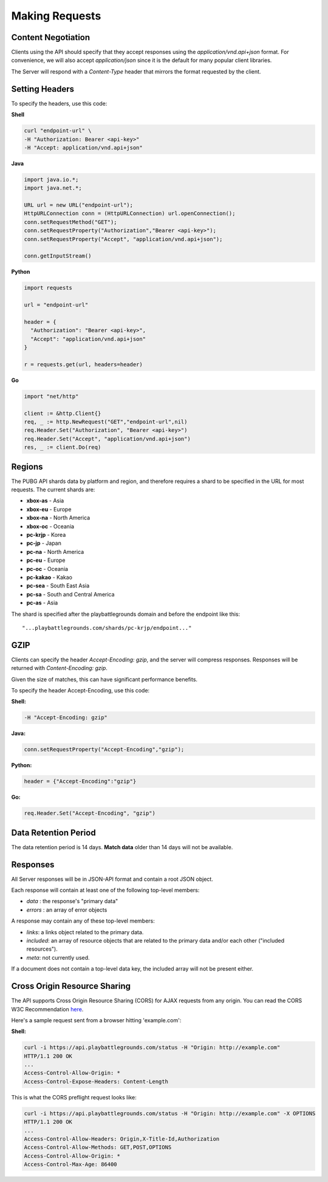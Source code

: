 .. _makingrequests:

Making Requests
===============

Content Negotiation
-------------------
Clients using the API should specify that they accept responses using the `application/vnd.api+json` format. For convenience, we will also accept `application/json` since it is the default for many popular client libraries.

The Server will respond with a `Content-Type` header that mirrors the format requested by the client.



Setting Headers
---------------
To specify the headers, use this code:

**Shell**

.. code-block:: shell

  curl "endpoint-url" \
  -H "Authorization: Bearer <api-key>"
  -H "Accept: application/vnd.api+json"

**Java**

.. code-block:: java

  import java.io.*;
  import java.net.*;

  URL url = new URL("endpoint-url");
  HttpURLConnection conn = (HttpURLConnection) url.openConnection();
  conn.setRequestMethod("GET");
  conn.setRequestProperty("Authorization","Bearer <api-key>");
  conn.setRequestProperty("Accept", "application/vnd.api+json");

  conn.getInputStream()

**Python**

.. code-block:: python

  import requests

  url = "endpoint-url"

  header = {
    "Authorization": "Bearer <api-key>",
    "Accept": "application/vnd.api+json"
  }

  r = requests.get(url, headers=header)

**Go**

.. code-block:: go

  import "net/http"

  client := &http.Client{}
  req, _ := http.NewRequest("GET","endpoint-url",nil)
  req.Header.Set("Authorization", "Bearer <api-key>")
  req.Header.Set("Accept", "application/vnd.api+json")
  res, _ := client.Do(req)



.. _regions:

Regions
-------
The PUBG API shards data by platform and region, and therefore requires a shard to be specified in the URL for most requests. The current shards are:

- **xbox-as** - Asia
- **xbox-eu** - Europe
- **xbox-na** - North America
- **xbox-oc** - Oceania
- **pc-krjp** - Korea
- **pc-jp** - Japan
- **pc-na** - North America
- **pc-eu** - Europe
- **pc-oc** - Oceania
- **pc-kakao** - Kakao
- **pc-sea** - South East Asia
- **pc-sa** - South and Central America
- **pc-as** - Asia
  
The shard is specified after the playbattlegrounds domain and before the endpoint like this::

  "...playbattlegrounds.com/shards/pc-krjp/endpoint..."



GZIP
----
Clients can specify the header `Accept-Encoding: gzip`, and the server will compress responses. Responses will be returned with `Content-Encoding: gzip`.

Given the size of matches, this can have significant performance benefits.

To specify the header Accept-Encoding, use this code:

**Shell:**

.. code-block:: shell

  -H "Accept-Encoding: gzip"


**Java:**

.. code-block:: java

  conn.setRequestProperty("Accept-Encoding","gzip");


**Python:**

.. code-block:: python

  header = {"Accept-Encoding":"gzip"}


**Go:**

.. code-block:: go

  req.Header.Set("Accept-Encoding", "gzip")

Data Retention Period
---------------------
The data retention period is 14 days. **Match data** older than 14 days will not be available.



Responses
---------
All Server responses will be in JSON-API format and contain a root JSON object.

Each response will contain at least one of the following top-level members:

- `data` : the response's "primary data"
- `errors` : an array of error objects

A response may contain any of these top-level members:

- `links`: a links object related to the primary data.
- `included`: an array of resource objects that are related to the primary data and/or each other ("included resources").
- `meta`: not currently used.

If a document does not contain a top-level data key, the included array will not be present either.



Cross Origin Resource Sharing
-----------------------------
The API supports Cross Origin Resource Sharing (CORS) for AJAX requests from any origin. You can read the CORS W3C Recommendation `here <https://www.w3.org/TR/cors/>`_.

Here's a sample request sent from a browser hitting 'example.com':

**Shell:**

.. code-block:: shell

  curl -i https://api.playbattlegrounds.com/status -H "Origin: http://example.com"
  HTTP/1.1 200 OK
  ...
  Access-Control-Allow-Origin: *
  Access-Control-Expose-Headers: Content-Length

This is what the CORS preflight request looks like:

.. code-block:: shell

  curl -i https://api.playbattlegrounds.com/status -H "Origin: http://example.com" -X OPTIONS
  HTTP/1.1 200 OK
  ...
  Access-Control-Allow-Headers: Origin,X-Title-Id,Authorization
  Access-Control-Allow-Methods: GET,POST,OPTIONS
  Access-Control-Allow-Origin: *
  Access-Control-Max-Age: 86400
